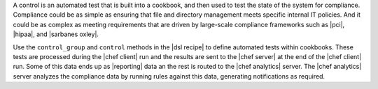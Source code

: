 .. The contents of this file are included in multiple topics.
.. This file should not be changed in a way that hinders its ability to appear in multiple documentation sets.


A control is an automated test that is built into a cookbook, and then used to test the state of the system for compliance. Compliance could be as simple as ensuring that file and directory management meets specific internal IT policies. And it could be as complex as meeting requirements that are driven by large-scale compliance frameworks such as |pci|, |hipaa|, and |sarbanes oxley|.

Use the ``control_group`` and ``control`` methods in the |dsl recipe| to define automated tests within cookbooks. These tests are processed during the |chef client| run and the results are sent to the |chef server| at the end of the |chef client| run. Some of this data ends up as |reporting| data an the rest is routed to the |chef analytics| server. The |chef analytics| server analyzes the compliance data by running rules against this data, generating notifications as required.
